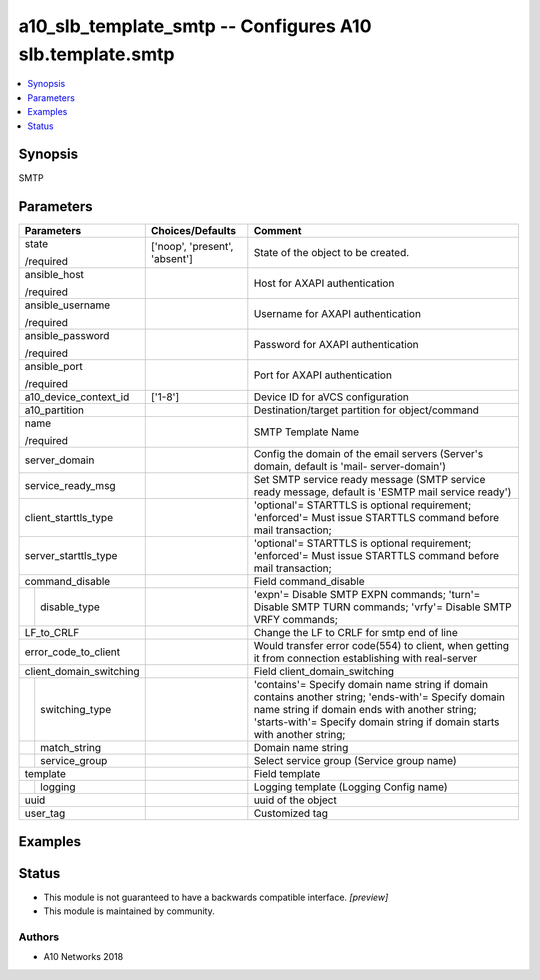 .. _a10_slb_template_smtp_module:


a10_slb_template_smtp -- Configures A10 slb.template.smtp
=========================================================

.. contents::
   :local:
   :depth: 1


Synopsis
--------

SMTP






Parameters
----------

+-------------------------+-------------------------------+----------------------------------------------------------------------------------------------------------------------------------------------------------------------------------------------------------------------------------+
| Parameters              | Choices/Defaults              | Comment                                                                                                                                                                                                                          |
|                         |                               |                                                                                                                                                                                                                                  |
|                         |                               |                                                                                                                                                                                                                                  |
+=========================+===============================+==================================================================================================================================================================================================================================+
| state                   | ['noop', 'present', 'absent'] | State of the object to be created.                                                                                                                                                                                               |
|                         |                               |                                                                                                                                                                                                                                  |
| /required               |                               |                                                                                                                                                                                                                                  |
+-------------------------+-------------------------------+----------------------------------------------------------------------------------------------------------------------------------------------------------------------------------------------------------------------------------+
| ansible_host            |                               | Host for AXAPI authentication                                                                                                                                                                                                    |
|                         |                               |                                                                                                                                                                                                                                  |
| /required               |                               |                                                                                                                                                                                                                                  |
+-------------------------+-------------------------------+----------------------------------------------------------------------------------------------------------------------------------------------------------------------------------------------------------------------------------+
| ansible_username        |                               | Username for AXAPI authentication                                                                                                                                                                                                |
|                         |                               |                                                                                                                                                                                                                                  |
| /required               |                               |                                                                                                                                                                                                                                  |
+-------------------------+-------------------------------+----------------------------------------------------------------------------------------------------------------------------------------------------------------------------------------------------------------------------------+
| ansible_password        |                               | Password for AXAPI authentication                                                                                                                                                                                                |
|                         |                               |                                                                                                                                                                                                                                  |
| /required               |                               |                                                                                                                                                                                                                                  |
+-------------------------+-------------------------------+----------------------------------------------------------------------------------------------------------------------------------------------------------------------------------------------------------------------------------+
| ansible_port            |                               | Port for AXAPI authentication                                                                                                                                                                                                    |
|                         |                               |                                                                                                                                                                                                                                  |
| /required               |                               |                                                                                                                                                                                                                                  |
+-------------------------+-------------------------------+----------------------------------------------------------------------------------------------------------------------------------------------------------------------------------------------------------------------------------+
| a10_device_context_id   | ['1-8']                       | Device ID for aVCS configuration                                                                                                                                                                                                 |
|                         |                               |                                                                                                                                                                                                                                  |
|                         |                               |                                                                                                                                                                                                                                  |
+-------------------------+-------------------------------+----------------------------------------------------------------------------------------------------------------------------------------------------------------------------------------------------------------------------------+
| a10_partition           |                               | Destination/target partition for object/command                                                                                                                                                                                  |
|                         |                               |                                                                                                                                                                                                                                  |
|                         |                               |                                                                                                                                                                                                                                  |
+-------------------------+-------------------------------+----------------------------------------------------------------------------------------------------------------------------------------------------------------------------------------------------------------------------------+
| name                    |                               | SMTP Template Name                                                                                                                                                                                                               |
|                         |                               |                                                                                                                                                                                                                                  |
| /required               |                               |                                                                                                                                                                                                                                  |
+-------------------------+-------------------------------+----------------------------------------------------------------------------------------------------------------------------------------------------------------------------------------------------------------------------------+
| server_domain           |                               | Config the domain of the email servers (Server's domain, default is 'mail- server-domain')                                                                                                                                       |
|                         |                               |                                                                                                                                                                                                                                  |
|                         |                               |                                                                                                                                                                                                                                  |
+-------------------------+-------------------------------+----------------------------------------------------------------------------------------------------------------------------------------------------------------------------------------------------------------------------------+
| service_ready_msg       |                               | Set SMTP service ready message (SMTP service ready message, default is 'ESMTP mail service ready')                                                                                                                               |
|                         |                               |                                                                                                                                                                                                                                  |
|                         |                               |                                                                                                                                                                                                                                  |
+-------------------------+-------------------------------+----------------------------------------------------------------------------------------------------------------------------------------------------------------------------------------------------------------------------------+
| client_starttls_type    |                               | 'optional'= STARTTLS is optional requirement; 'enforced'= Must issue STARTTLS command before mail transaction;                                                                                                                   |
|                         |                               |                                                                                                                                                                                                                                  |
|                         |                               |                                                                                                                                                                                                                                  |
+-------------------------+-------------------------------+----------------------------------------------------------------------------------------------------------------------------------------------------------------------------------------------------------------------------------+
| server_starttls_type    |                               | 'optional'= STARTTLS is optional requirement; 'enforced'= Must issue STARTTLS command before mail transaction;                                                                                                                   |
|                         |                               |                                                                                                                                                                                                                                  |
|                         |                               |                                                                                                                                                                                                                                  |
+-------------------------+-------------------------------+----------------------------------------------------------------------------------------------------------------------------------------------------------------------------------------------------------------------------------+
| command_disable         |                               | Field command_disable                                                                                                                                                                                                            |
|                         |                               |                                                                                                                                                                                                                                  |
|                         |                               |                                                                                                                                                                                                                                  |
+---+---------------------+-------------------------------+----------------------------------------------------------------------------------------------------------------------------------------------------------------------------------------------------------------------------------+
|   | disable_type        |                               | 'expn'= Disable SMTP EXPN commands; 'turn'= Disable SMTP TURN commands; 'vrfy'= Disable SMTP VRFY commands;                                                                                                                      |
|   |                     |                               |                                                                                                                                                                                                                                  |
|   |                     |                               |                                                                                                                                                                                                                                  |
+---+---------------------+-------------------------------+----------------------------------------------------------------------------------------------------------------------------------------------------------------------------------------------------------------------------------+
| LF_to_CRLF              |                               | Change the LF to CRLF for smtp end of line                                                                                                                                                                                       |
|                         |                               |                                                                                                                                                                                                                                  |
|                         |                               |                                                                                                                                                                                                                                  |
+-------------------------+-------------------------------+----------------------------------------------------------------------------------------------------------------------------------------------------------------------------------------------------------------------------------+
| error_code_to_client    |                               | Would transfer error code(554) to client, when getting it from connection establishing with real-server                                                                                                                          |
|                         |                               |                                                                                                                                                                                                                                  |
|                         |                               |                                                                                                                                                                                                                                  |
+-------------------------+-------------------------------+----------------------------------------------------------------------------------------------------------------------------------------------------------------------------------------------------------------------------------+
| client_domain_switching |                               | Field client_domain_switching                                                                                                                                                                                                    |
|                         |                               |                                                                                                                                                                                                                                  |
|                         |                               |                                                                                                                                                                                                                                  |
+---+---------------------+-------------------------------+----------------------------------------------------------------------------------------------------------------------------------------------------------------------------------------------------------------------------------+
|   | switching_type      |                               | 'contains'= Specify domain name string if domain contains another string; 'ends-with'= Specify domain name string if domain ends with another string; 'starts-with'= Specify domain string if domain starts with another string; |
|   |                     |                               |                                                                                                                                                                                                                                  |
|   |                     |                               |                                                                                                                                                                                                                                  |
+---+---------------------+-------------------------------+----------------------------------------------------------------------------------------------------------------------------------------------------------------------------------------------------------------------------------+
|   | match_string        |                               | Domain name string                                                                                                                                                                                                               |
|   |                     |                               |                                                                                                                                                                                                                                  |
|   |                     |                               |                                                                                                                                                                                                                                  |
+---+---------------------+-------------------------------+----------------------------------------------------------------------------------------------------------------------------------------------------------------------------------------------------------------------------------+
|   | service_group       |                               | Select service group (Service group name)                                                                                                                                                                                        |
|   |                     |                               |                                                                                                                                                                                                                                  |
|   |                     |                               |                                                                                                                                                                                                                                  |
+---+---------------------+-------------------------------+----------------------------------------------------------------------------------------------------------------------------------------------------------------------------------------------------------------------------------+
| template                |                               | Field template                                                                                                                                                                                                                   |
|                         |                               |                                                                                                                                                                                                                                  |
|                         |                               |                                                                                                                                                                                                                                  |
+---+---------------------+-------------------------------+----------------------------------------------------------------------------------------------------------------------------------------------------------------------------------------------------------------------------------+
|   | logging             |                               | Logging template (Logging Config name)                                                                                                                                                                                           |
|   |                     |                               |                                                                                                                                                                                                                                  |
|   |                     |                               |                                                                                                                                                                                                                                  |
+---+---------------------+-------------------------------+----------------------------------------------------------------------------------------------------------------------------------------------------------------------------------------------------------------------------------+
| uuid                    |                               | uuid of the object                                                                                                                                                                                                               |
|                         |                               |                                                                                                                                                                                                                                  |
|                         |                               |                                                                                                                                                                                                                                  |
+-------------------------+-------------------------------+----------------------------------------------------------------------------------------------------------------------------------------------------------------------------------------------------------------------------------+
| user_tag                |                               | Customized tag                                                                                                                                                                                                                   |
|                         |                               |                                                                                                                                                                                                                                  |
|                         |                               |                                                                                                                                                                                                                                  |
+-------------------------+-------------------------------+----------------------------------------------------------------------------------------------------------------------------------------------------------------------------------------------------------------------------------+







Examples
--------

.. code-block:: yaml+jinja

    





Status
------




- This module is not guaranteed to have a backwards compatible interface. *[preview]*


- This module is maintained by community.



Authors
~~~~~~~

- A10 Networks 2018

